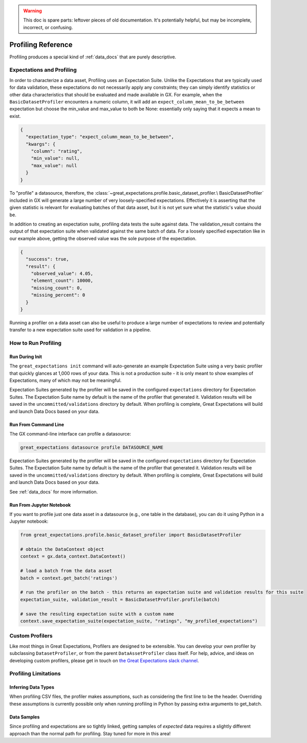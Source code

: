 .. _profiling_reference:

.. warning:: This doc is spare parts: leftover pieces of old documentation.
  It's potentially helpful, but may be incomplete, incorrect, or confusing.

##############################
Profiling Reference
##############################

Profiling produces a special kind of :ref:`data_docs` that are purely descriptive.

****************************
Expectations and Profiling
****************************

In order to characterize a data asset, Profiling uses an Expectation Suite. Unlike the Expectations that are
typically used for data validation, these expectations do not necessarily apply any constraints; they can simply
identify statistics or other data characteristics that should be evaluated and made available in GX. For example, when
the ``BasicDatasetProfiler`` encounters a numeric column, it will add an ``expect_column_mean_to_be_between``
expectation but choose the min_value and max_value to both be None: essentially only saying that it expects a mean
to exist.

.. code-block:: json

    {
      "expectation_type": "expect_column_mean_to_be_between",
      "kwargs": {
        "column": "rating",
        "min_value": null,
        "max_value": null
      }
    }

To "profile" a datasource, therefore, the :class:`~great_expectations.profile.basic_dataset_profiler.\
BasicDatasetProfiler` included in GX will generate a large number of very loosely-specified expectations. Effectively
it is asserting that the given statistic is relevant for evaluating batches of that data asset, but it is not yet sure
what the statistic's value should be.

In addition to creating an expectation suite, profiling data tests the suite against data.
The validation_result contains the output of that expectation suite when validated against the same batch of data.
For a loosely specified expectation like in our example above, getting the observed value was the sole purpose of
the expectation.

.. code-block:: json

    {
      "success": true,
      "result": {
        "observed_value": 4.05,
        "element_count": 10000,
        "missing_count": 0,
        "missing_percent": 0
      }
    }

Running a profiler on a data asset can also be useful to produce a large number of expectations to review
and potentially transfer to a new expectation suite used for validation in a pipeline.

**********************
How to Run Profiling
**********************

Run During Init
===================

The ``great_expectations init`` command will auto-generate an example Expectation Suite using a very basic profiler that
quickly glances at 1,000 rows of your data. This is not a production suite - it is only meant to show examples
of Expectations, many of which may not be meaningful.

Expectation Suites generated by the profiler will be saved in the configured ``expectations`` directory for Expectation
Suites. The Expectation Suite name by default is the name of the profiler that generated it. Validation results will be
saved in the ``uncommitted/validations`` directory by default. When profiling is complete, Great Expectations will
build and launch Data Docs based on your data.


Run From Command Line
=======================

The GX command-line interface can profile a datasource:

.. code-block:: bash

    great_expectations datasource profile DATASOURCE_NAME

Expectation Suites generated by the profiler will be saved in the configured
``expectations`` directory for Expectation Suites. The Expectation Suite name by default is the name of the profiler
that generated it. Validation results will be saved in the ``uncommitted/validations`` directory by default.
When profiling is complete, Great Expectations will build and launch Data Docs based on your data.

See :ref:`data_docs` for more information.

Run From Jupyter Notebook
==========================

If you want to profile just one data asset in a datasource (e.g., one table in the database), you can do it using
Python in a Jupyter notebook:

.. code-block:: python

    from great_expectations.profile.basic_dataset_profiler import BasicDatasetProfiler

    # obtain the DataContext object
    context = gx.data_context.DataContext()

    # load a batch from the data asset
    batch = context.get_batch('ratings')

    # run the profiler on the batch - this returns an expectation suite and validation results for this suite
    expectation_suite, validation_result = BasicDatasetProfiler.profile(batch)

    # save the resulting expectation suite with a custom name
    context.save_expectation_suite(expectation_suite, "ratings", "my_profiled_expectations")


*******************
Custom Profilers
*******************

Like most things in Great Expectations, Profilers are designed to be extensible. You can develop your own profiler
by subclassing ``DatasetProfiler``, or from the parent ``DataAssetProfiler`` class itself. For help, advice, and ideas
on developing custom profilers, please get in touch on `the Great Expectations slack channel\
<https://greatexpectations.io/slack>`_.


***********************
Profiling Limitations
***********************

Inferring Data Types
======================

When profiling CSV files, the profiler makes assumptions, such as considering the first line to be the header.
Overriding these assumptions is currently possible only when running profiling in Python by passing extra arguments to
get_batch.


Data Samples
================

Since profiling and expectations are so tightly linked, getting samples of *expected* data requires a slightly
different approach than the normal path for profiling. Stay tuned for more in this area!
